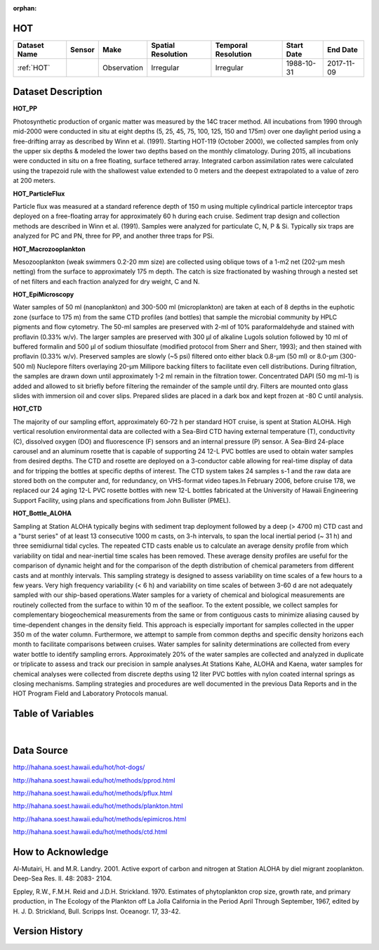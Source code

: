 :orphan:

.. _HOT:


HOT
***

.. |buoy| image:: /_static/catalog_thumbnails/buoy_2.png
  :scale: 10%
  :align: middle

.. |hot| image:: /_static/catalog_thumbnails/aloha.png
 :scale: 6%
 :align: middle

.. |sm| image:: /_static/tutorial_pics/sparse_mapping.png
 :align: middle
 :scale: 10%
 :target: ../../tutorials/regional_map_sparse.html


.. |ts| image:: /_static/tutorial_pics/TS.png
 :align: middle
 :scale: 25%
 :target: ../../tutorials/time_series.html

.. |hst| image:: /_static/tutorial_pics/hist.png
 :align: middle
 :scale: 25%
 :target: ../../tutorials/histogram.html

.. |sec| image:: /_static/tutorial_pics/section.png
 :align: middle
 :scale: 20%
 :target: ../../tutorials/section.html

.. |dep| image:: /_static/tutorial_pics/depth_profile.png
 :align: middle
 :scale: 25%
 :target: ../../tutorials/depth_profile.html

.. |edy| image:: /_static/tutorial_pics/eddy_sampling.png
 :align: middle
 :scale: 25%
 :target: ../../tutorials/eddy.html




+-------------------------------+----------+-------------+------------------------+-------------------+---------------------+---------------------+
| Dataset Name                  | Sensor   |  Make       |  Spatial Resolution    |Temporal Resolution|  Start Date         |  End Date           |
+===============================+==========+=============+========================+===================+=====================+=====================+
| :ref:`HOT`                    | |buoy|   | Observation |      Irregular         |        Irregular  |  1988-10-31         | 2017-11-09          |
+-------------------------------+----------+-------------+------------------------+-------------------+---------------------+---------------------+



Dataset Description
*******************

**HOT_PP**

Photosynthetic production of organic matter was measured by the 14C tracer method. All incubations from 1990 through mid-2000 were conducted in situ at eight depths (5, 25, 45, 75, 100, 125, 150 and 175m) over one daylight period using a free-drifting array as described by Winn et al. (1991). Starting HOT-119 (October 2000), we collected samples from only the upper six depths & modeled the lower two depths based on the monthly climatology. During 2015, all incubations were conducted in situ on a free floating, surface tethered array. Integrated carbon assimilation rates were calculated using the trapezoid rule with the shallowest value extended to 0 meters and the deepest extrapolated to a value of zero at 200 meters.


**HOT_ParticleFlux**

Particle flux was measured at a standard reference depth of 150 m using multiple cylindrical particle interceptor traps deployed on a free-floating array for approximately 60 h during each cruise. Sediment trap design and collection methods are described in Winn et al. (1991). Samples were analyzed for particulate C, N, P & Si. Typically six traps are analyzed for PC and PN, three for PP, and another three traps for PSi.


**HOT_Macrozooplankton**

Mesozooplankton (weak swimmers 0.2-20 mm size) are collected using oblique tows of a 1-m2 net (202-µm mesh netting) from the surface to approximately 175 m depth. The catch is size fractionated by washing through a nested set of net filters and each fraction analyzed for dry weight, C and N.


**HOT_EpiMicroscopy**

Water samples of 50 ml (nanoplankton) and 300-500 ml (microplankton) are taken at each of 8 depths in the euphotic zone (surface to 175 m) from the same CTD profiles (and bottles) that sample the microbial community by HPLC pigments and flow cytometry. The 50-ml samples are preserved with 2-ml of 10% paraformaldehyde and stained with proflavin (0.33% w/v). The larger samples are preserved with 300 µl of alkaline Lugols solution followed by 10 ml of buffered formalin and 500 µl of sodium thiosulfate (modified protocol from Sherr and Sherr, 1993); and then stained with proflavin (0.33% w/v). Preserved samples are slowly (~5 psi) filtered onto either black 0.8-µm (50 ml) or 8.0-µm (300-500 ml) Nuclepore filters overlaying 20-µm Millipore backing filters to facilitate even cell distributions. During filtration, the samples are drawn down until approximately 1-2 ml remain in the filtration tower. Concentrated DAPI (50 mg ml-1) is added and allowed to sit briefly before filtering the remainder of the sample until dry. Filters are mounted onto glass slides with immersion oil and cover slips. Prepared slides are placed in a dark box and kept frozen at -80 C until analysis.


**HOT_CTD**

The majority of our sampling effort, approximately 60-72 h per standard HOT cruise, is spent at Station ALOHA. High vertical resolution environmental data are collected with a Sea-Bird CTD having external temperature (T), conductivity (C), dissolved oxygen (DO) and fluorescence (F) sensors and an internal pressure (P) sensor. A Sea-Bird 24-place carousel and an aluminum rosette that is capable of supporting 24 12-L PVC bottles are used to obtain water samples from desired depths. The CTD and rosette are deployed on a 3-conductor cable allowing for real-time display of data and for tripping the bottles at specific depths of interest. The CTD system takes 24 samples s-1 and the raw data are stored both on the computer and, for redundancy, on VHS-format video tapes.In February 2006, before cruise 178, we replaced our 24 aging 12-L PVC rosette bottles with new 12-L bottles fabricated at the University of Hawaii Engineering Support Facility, using plans and specifications from John Bullister (PMEL).


**HOT_Bottle_ALOHA**

Sampling at Station ALOHA typically begins with sediment trap deployment followed by a deep (> 4700 m) CTD cast and a "burst series" of at least 13 consecutive 1000 m casts, on 3-h intervals, to span the local inertial period (~ 31 h) and three semidiurnal tidal cycles. The repeated CTD casts enable us to calculate an average density profile from which variability on tidal and near-inertial time scales has been removed. These average density profiles are useful for the comparison of dynamic height and for the comparison of the depth distribution of chemical parameters from different casts and at monthly intervals. This sampling strategy is designed to assess variability on time scales of a few hours to a few years. Very high frequency variability (< 6 h) and variability on time scales of between 3-60 d are not adequately sampled with our ship-based operations.Water samples for a variety of chemical and biological measurements are routinely collected from the surface to within 10 m of the seafloor. To the extent possible, we collect samples for complementary biogeochemical measurements from the same or from contiguous casts to minimize aliasing caused by time-dependent changes in the density field. This approach is especially important for samples collected in the upper 350 m of the water column. Furthermore, we attempt to sample from common depths and specific density horizons each month to facilitate comparisons between cruises. Water samples for salinity determinations are collected from every water bottle to identify sampling errors. Approximately 20% of the water samples are collected and analyzed in duplicate or triplicate to assess and track our precision in sample analyses.At Stations Kahe, ALOHA and Kaena, water samples for chemical analyses were collected from discrete depths using 12 liter PVC bottles with nylon coated internal springs as closing mechanisms. Sampling strategies and procedures are well documented in the previous Data Reports and in the HOT Program Field and Laboratory Protocols manual.






Table of Variables
******************


.. raw:: html

    <iframe src="../../_static/var_tables/HOT_PP/HOT_PP.html"  frameborder = 0 height = '300px' width="100%">></iframe>



.. raw:: html

    <iframe src="../../_static/var_tables/HOT_ParticleFlux/HOT_ParticleFlux.html"  frameborder = 0 height = '300px' width="100%">></iframe>



.. raw:: html

    <iframe src="../../_static/var_tables/HOT_Macrozooplankton/HOT_Macrozooplankton.html"  frameborder = 0 height = '300px' width="100%">></iframe>



.. raw:: html

    <iframe src="../../_static/var_tables/HOT_EpiMicroscopy/HOT_EpiMicroscopy.html"  frameborder = 0 height = '300px' width="100%">></iframe>



.. raw:: html

    <iframe src="../../_static/var_tables/HOT_CTD/HOT_CTD.html"  frameborder = 0 height = '300px' width="100%">></iframe>



.. raw:: html

    <iframe src="../../_static/var_tables/HOT_Bottle_ALOHA/HOT_Bottle_ALOHA.html"  frameborder = 0 height = '300px' width="100%">></iframe>

|


Data Source
***********

http://hahana.soest.hawaii.edu/hot/hot-dogs/

http://hahana.soest.hawaii.edu/hot/methods/pprod.html

http://hahana.soest.hawaii.edu/hot/methods/pflux.html

http://hahana.soest.hawaii.edu/hot/methods/plankton.html


http://hahana.soest.hawaii.edu/hot/methods/epimicros.html


http://hahana.soest.hawaii.edu/hot/methods/ctd.html


How to Acknowledge
******************

Al-Mutairi, H. and M.R. Landry. 2001. Active export of carbon and nitrogen at Station ALOHA by diel migrant zooplankton. Deep-Sea Res. II. 48: 2083- 2104.

Eppley, R.W., F.M.H. Reid and J.D.H. Strickland. 1970. Estimates of phytoplankton crop size, growth rate, and primary production, in The Ecology of the Plankton off La Jolla California in the Period April Through September, 1967, edited by H. J. D. Strickland, Bull. Scripps Inst. Oceanogr. 17, 33-42.


Version History
***************
